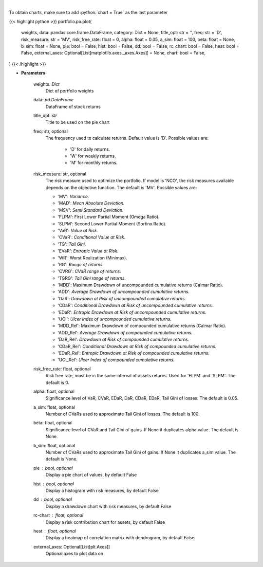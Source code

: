 .. role:: python(code)
    :language: python
    :class: highlight

|

.. raw:: html

    <h3>
    > Plot additional charts
    </h3>

To obtain charts, make sure to add :python:`chart = True` as the last parameter

{{< highlight python >}}
portfolio.po.plot(
    weights, data: pandas.core.frame.DataFrame,
    category: Dict = None,
    title_opt: str = '',
    freq: str = 'D',
    risk_measure: str = 'MV',
    risk_free_rate: float = 0,
    alpha: float = 0.05,
    a_sim: float = 100,
    beta: float = None,
    b_sim: float = None,
    pie: bool = False,
    hist: bool = False,
    dd: bool = False,
    rc_chart: bool = False,
    heat: bool = False,
    external_axes: Optional[List[matplotlib.axes._axes.Axes]] = None,
    chart: bool = False,
)
{{< /highlight >}}

* **Parameters**

    weights: *Dict*
        Dict of portfolio weights
    data: *pd.DataFrame*
        DataFrame of stock returns
    title_opt: *str*
        Title to be used on the pie chart
    freq: str, optional
        The frequency used to calculate returns. Default value is 'D'. Possible
        values are:
            - 'D' for daily returns.
            - 'W' for weekly returns.
            - 'M' for monthly returns.

    risk_measure: str, optional
        The risk measure used to optimize the portfolio. If model is 'NCO',
        the risk measures available depends on the objective function.
        The default is 'MV'. Possible values are:

        - 'MV': *Variance.*
        - 'MAD': *Mean Absolute Deviation.*
        - 'MSV': *Semi Standard Deviation.*
        - 'FLPM': First Lower Partial Moment (Omega Ratio).
        - 'SLPM': Second Lower Partial Moment (Sortino Ratio).
        - 'VaR': *Value at Risk.*
        - 'CVaR': *Conditional Value at Risk.*
        - 'TG': *Tail Gini.*
        - 'EVaR': *Entropic Value at Risk.*
        - 'WR': Worst Realization (Minimax).
        - 'RG': *Range of returns.*
        - 'CVRG': *CVaR range of returns.*
        - 'TGRG': *Tail Gini range of returns.*
        - 'MDD': Maximum Drawdown of uncompounded cumulative returns (Calmar Ratio).
        - 'ADD': *Average Drawdown of uncompounded cumulative returns.*
        - 'DaR': *Drawdown at Risk of uncompounded cumulative returns.*
        - 'CDaR': *Conditional Drawdown at Risk of uncompounded cumulative returns.*
        - 'EDaR': *Entropic Drawdown at Risk of uncompounded cumulative returns.*
        - 'UCI': *Ulcer Index of uncompounded cumulative returns.*
        - 'MDD_Rel': Maximum Drawdown of compounded cumulative returns (Calmar Ratio).
        - 'ADD_Rel': *Average Drawdown of compounded cumulative returns.*
        - 'DaR_Rel': *Drawdown at Risk of compounded cumulative returns.*
        - 'CDaR_Rel': *Conditional Drawdown at Risk of compounded cumulative returns.*
        - 'EDaR_Rel': *Entropic Drawdown at Risk of compounded cumulative returns.*
        - 'UCI_Rel': *Ulcer Index of compounded cumulative returns.*

    risk_free_rate: float, optional
        Risk free rate, must be in the same interval of assets returns.
        Used for 'FLPM' and 'SLPM'. The default is 0.
    alpha: float, optional
        Significance level of VaR, CVaR, EDaR, DaR, CDaR, EDaR, Tail Gini of losses.
        The default is 0.05.
    a_sim: float, optional
        Number of CVaRs used to approximate Tail Gini of losses. The default is 100.
    beta: float, optional
        Significance level of CVaR and Tail Gini of gains. If None it duplicates alpha value.
        The default is None.
    b_sim: float, optional
        Number of CVaRs used to approximate Tail Gini of gains. If None it duplicates a_sim value.
        The default is None.
    pie : bool, optional
        Display a pie chart of values, by default False
    hist : bool, optional
        Display a histogram with risk measures, by default False
    dd : bool, optional
        Display a drawdown chart with risk measures, by default False
    rc-chart : float, optional
        Display a risk contribution chart for assets, by default False
    heat : float, optional
        Display a heatmap of correlation matrix with dendrogram, by default False
    external_axes: Optional[List[plt.Axes]]
        Optional axes to plot data on
    